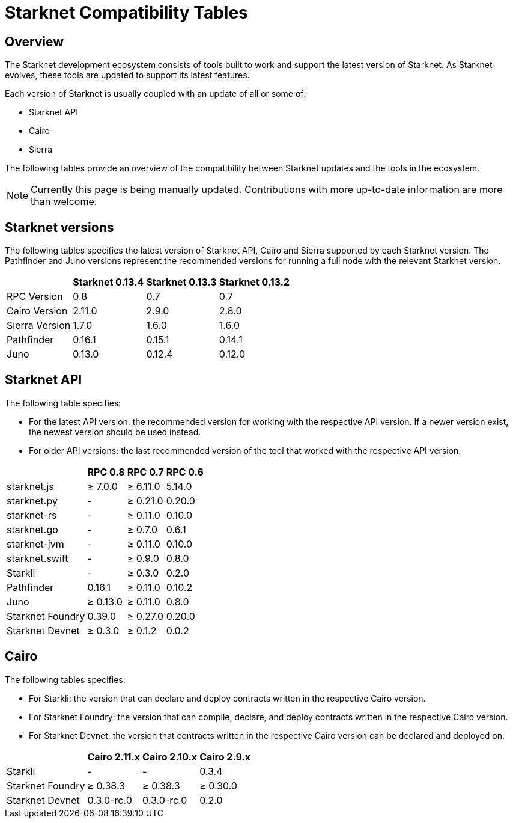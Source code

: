 = Starknet Compatibility Tables

== Overview

The Starknet development ecosystem consists of tools built to work and support the latest version of Starknet. As Starknet evolves, these tools are updated to support its latest features.

Each version of Starknet is usually coupled with an update of all or some of:

* Starknet API
* Cairo
* Sierra

The following tables provide an overview of the compatibility between Starknet updates and the tools in the ecosystem.


[NOTE]
====
Currently this page is being manually updated. Contributions with more up-to-date information are more than welcome. 
====

== Starknet versions

The following tables specifies the latest version of Starknet API, Cairo and Sierra supported by each Starknet version. The Pathfinder and Juno versions represent the recommended versions for running a full node with the relevant Starknet version.

[%header, cols="~,^~,^~,^~"]
|===
| | Starknet 0.13.4 | Starknet 0.13.3 | Starknet 0.13.2
| RPC Version | 0.8 | 0.7 | 0.7
| Cairo Version | 2.11.0 | 2.9.0 | 2.8.0
| Sierra Version | 1.7.0 | 1.6.0 | 1.6.0
| Pathfinder | 0.16.1 | 0.15.1 | 0.14.1
| Juno | 0.13.0 | 0.12.4 | 0.12.0
|===

== Starknet API

The following table specifies:

* For the latest API version: the recommended version for working with the respective API version. If a newer version exist, the newest version should be used instead.
* For older API versions: the last recommended version of the tool that worked with the respective API version.

[%header, cols="~,^~,^~,^~"]
|===
| | RPC 0.8 | RPC 0.7 | RPC 0.6
| starknet.js | ≥ 7.0.0 | ≥ 6.11.0 | 5.14.0
| starknet.py | - | ≥ 0.21.0 | 0.20.0
| starknet-rs | - | ≥ 0.11.0 | 0.10.0
| starknet.go | - | ≥ 0.7.0 | 0.6.1 
| starknet-jvm | - | ≥ 0.11.0 | 0.10.0
| starknet.swift | - | ≥ 0.9.0 | 0.8.0
| Starkli | - | ≥ 0.3.0 | 0.2.0
| Pathfinder | 0.16.1 | ≥ 0.11.0 | 0.10.2
| Juno | ≥ 0.13.0 | ≥ 0.11.0 | 0.8.0
| Starknet Foundry |  0.39.0 | ≥ 0.27.0 | 0.20.0
| Starknet Devnet | ≥ 0.3.0 | ≥ 0.1.2 | 0.0.2
|===

== Cairo

The following tables specifies:

* For Starkli: the version that can declare and deploy contracts written in the respective Cairo version.
* For Starknet Foundry: the version that can compile, declare, and deploy contracts written in the respective Cairo version.
* For Starknet Devnet: the version that contracts written in the respective Cairo version can be declared and deployed on.

[%header, , cols="~,^~,^~,^~"]
|===
| | Cairo 2.11.x | Cairo 2.10.x | Cairo 2.9.x
| Starkli | - | - | 0.3.4
| Starknet Foundry | ≥ 0.38.3 | ≥ 0.38.3 | ≥ 0.30.0
| Starknet Devnet | 0.3.0-rc.0 | 0.3.0-rc.0 | 0.2.0
|===

